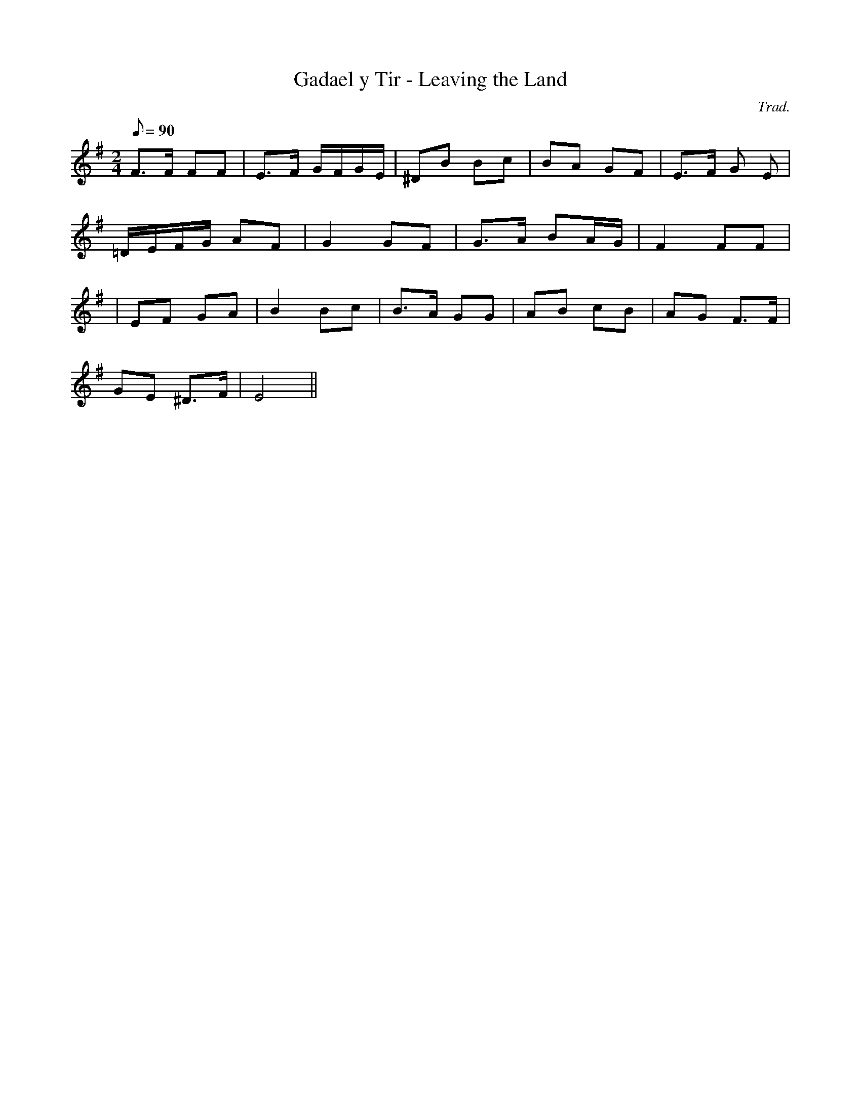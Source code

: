 X:152
T:Gadael y Tir - Leaving the Land
M:2/4
L:1/8
Q:90
C:Trad.
S:Davidsons Musical Miracles 1859
R:Lament
K:G
F>F FF | E>F G/F/G/E/ | ^DB Bc | BA GF | E>F G E |
=D/E/F/G/ AF | G2 GF | G>A BA/G/ | F2 FF |
| EF GA | B2 Bc | B>A GG | AB cB | AG F>F|
GE ^D>F | E4 ||
